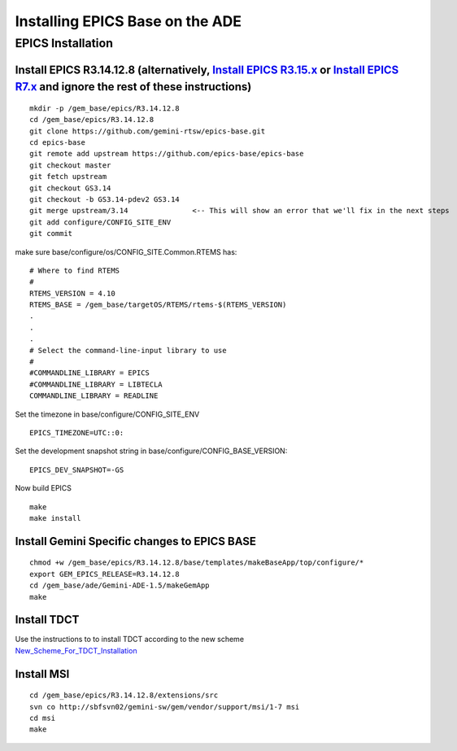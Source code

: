 Installing EPICS Base on the ADE
================================

EPICS Installation
~~~~~~~~~~~~~~~~~~

Install EPICS R3.14.12.8 (alternatively, `Install EPICS R3.15.x <Install_EPICS_R3.15.x>`__ or `Install EPICS R7.x <Install_EPICS_R7.x>`__ and ignore the rest of these instructions)
^^^^^^^^^^^^^^^^^^^^^^^^^^^^^^^^^^^^^^^^^^^^^^^^^^^^^^^^^^^^^^^^^^^^^^^^^^^^^^^^^^^^^^^^^^^^^^^^^^^^^^^^^^^^^^^^^^^^^^^^^^^^^^^^^^^^^^^^^^^^^^^^^^^^^^^^^^^^^^^^^^^^^^^^^^^^^^^^^^^^

::

   mkdir -p /gem_base/epics/R3.14.12.8
   cd /gem_base/epics/R3.14.12.8
   git clone https://github.com/gemini-rtsw/epics-base.git
   cd epics-base
   git remote add upstream https://github.com/epics-base/epics-base
   git checkout master
   git fetch upstream
   git checkout GS3.14
   git checkout -b GS3.14-pdev2 GS3.14
   git merge upstream/3.14               <-- This will show an error that we'll fix in the next steps
   git add configure/CONFIG_SITE_ENV
   git commit

make sure base/configure/os/CONFIG_SITE.Common.RTEMS has:

::

   # Where to find RTEMS
   #
   RTEMS_VERSION = 4.10
   RTEMS_BASE = /gem_base/targetOS/RTEMS/rtems-$(RTEMS_VERSION)
   .
   .
   .
   # Select the command-line-input library to use
   #
   #COMMANDLINE_LIBRARY = EPICS
   #COMMANDLINE_LIBRARY = LIBTECLA
   COMMANDLINE_LIBRARY = READLINE

Set the timezone in base/configure/CONFIG_SITE_ENV

::

   EPICS_TIMEZONE=UTC::0:

Set the development snapshot string in
base/configure/CONFIG_BASE_VERSION:

::

   EPICS_DEV_SNAPSHOT=-GS

Now build EPICS

::

   make
   make install

Install Gemini Specific changes to EPICS BASE
^^^^^^^^^^^^^^^^^^^^^^^^^^^^^^^^^^^^^^^^^^^^^

::

   chmod +w /gem_base/epics/R3.14.12.8/base/templates/makeBaseApp/top/configure/*
   export GEM_EPICS_RELEASE=R3.14.12.8
   cd /gem_base/ade/Gemini-ADE-1.5/makeGemApp
   make

Install TDCT
^^^^^^^^^^^^

| Use the instructions to to install TDCT according to the new scheme
| `New_Scheme_For_TDCT_Installation <New_Scheme_For_TDCT_Installation>`__

Install MSI
^^^^^^^^^^^

::

   cd /gem_base/epics/R3.14.12.8/extensions/src
   svn co http://sbfsvn02/gemini-sw/gem/vendor/support/msi/1-7 msi
   cd msi
   make

